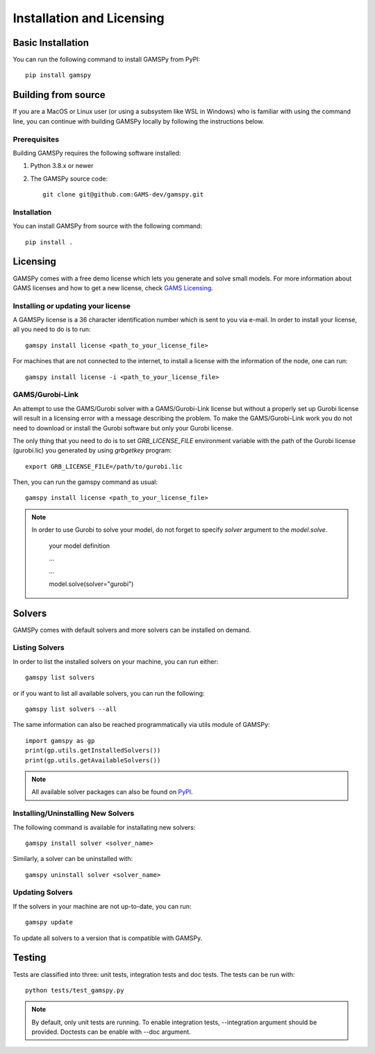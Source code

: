 .. _installation:

==========================
Installation and Licensing
==========================

Basic Installation
------------------

You can run the following command to install GAMSPy from PyPI::

    pip install gamspy

Building from source
--------------------

If you are a MacOS or Linux user (or using a subsystem like WSL in Windows) who is 
familiar with using the command line, you can continue with building GAMSPy locally 
by following the instructions below.

Prerequisites
=============

Building GAMSPy requires the following software installed:

1) Python 3.8.x or newer

2) The GAMSPy source code::
    
        git clone git@github.com:GAMS-dev/gamspy.git

Installation
============

You can install GAMSPy from source with the following command::

    pip install .

Licensing
---------
GAMSPy comes with a free demo license which lets you generate and solve small models.
For more information about GAMS licenses and how to get a new license, check 
`GAMS Licensing <https://www.gams.com/sales/licensing>`_.

Installing or updating your license
===================================
A GAMSPy license is a 36 character identification number which is sent to you via e-mail. 
In order to install your license, all you need to do is to run::

    gamspy install license <path_to_your_license_file>

For machines that are not connected to the internet, to install a license with the information of the node,
one can run::

    gamspy install license -i <path_to_your_license_file>

GAMS/Gurobi-Link
================
An attempt to use the GAMS/Gurobi solver with a GAMS/Gurobi-Link license but without a 
properly set up Gurobi license will result in a licensing error with a message describing 
the problem. To make the GAMS/Gurobi-Link work you do not need to download or install the 
Gurobi software but only your Gurobi license. 

The only thing that you need to do is to set `GRB_LICENSE_FILE` environment variable with
the path of the Gurobi license (gurobi.lic) you generated by using `grbgetkey` program::

    export GRB_LICENSE_FILE=/path/to/gurobi.lic
    
Then, you can run the gamspy command as usual::

    gamspy install license <path_to_your_license_file>

.. note::
    
    In order to use Gurobi to solve your model, do not forget to specify `solver` argument to
    the `model.solve`.

        your model definition

        ...

        ...

        model.solve(solver="gurobi")

Solvers
-------

GAMSPy comes with default solvers and more solvers can be installed on demand.

Listing Solvers
===============

In order to list the installed solvers on your machine, you can run either::

    gamspy list solvers

or if you want to list all available solvers, you can run the following::

    gamspy list solvers --all
    
The same information can also be reached programmatically via utils module of GAMSPy::
    
    import gamspy as gp
    print(gp.utils.getInstalledSolvers())
    print(gp.utils.getAvailableSolvers())

.. note::
    All available solver packages can also be found on `PyPI <https://pypi.org/user/GAMS_Development>`_.


Installing/Uninstalling New Solvers
===================================

The following command is available for installating new solvers::

    gamspy install solver <solver_name>

Similarly, a solver can be uninstalled with::

    gamspy uninstall solver <solver_name>

Updating Solvers
================

If the solvers in your machine are not up-to-date, you can run::

    gamspy update

To update all solvers to a version that is compatible with GAMSPy.

Testing
-------

Tests are classified into three: unit tests, integration tests and doc tests. The tests can be run with::

    python tests/test_gamspy.py

.. note::
    By default, only unit tests are running. To enable integration tests, --integration argument should be provided.
    Doctests can be enable with --doc argument.